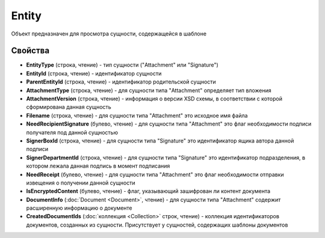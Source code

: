 Entity
======

Объект предназначен для просмотра сущности, содержащейся в шаблоне


Свойства
--------

-  **EntityType** (строка, чтение) - тип сущности ("Attachment" или "Signature")
-  **EntityId** (строка, чтение) - идентификатор сущности
-  **ParentEntityId** (строка, чтение) - идентификатор родительской сущности
-  **AttachmentType** (строка, чтение) - для сущности типа "Attachment" определяет тип вложения
-  **AttachmentVersion** (строка, чтение) - информация о версии XSD схемы, в соответствии с которой сформирована данная сущность
-  **Filename** (строка, чтение) - для сущности типа "Attachment" это исходное имя файла
-  **NeedRecipientSignature** (булево, чтение) - для сущности типа "Attachment" это флаг необходимости подписи получателя под данной сущностью
-  **SignerBoxId** (строка, чтение) - для сущности типа "Signature" это идентификатор ящика автора данной подписи
-  **SignerDepartmentId** (строка, чтение) - для сущности типа "Signature" это идентификатор подразделения, в котором лежала данная подпись в момент подписания
-  **NeedReceipt** (булево, чтение) - для сущности типа "Attachment" это флаг необходимости отправки извещения о получении данной сущности
-  **IsEncryptedContent** (булево, чтение) - флаг, указывающий зашифрован ли контент документа
-  **DocumentInfo** (:doc:`Document <Document>`, чтение) - для сущности типа "Attachment" содержит расширенную информацию о документе
-  **CreatedDocumentIds** (:doc:`коллекция <Collection>` строк, чтение) - коллекция идентификаторов документов, созданных из сущности. Присутствует у сущностей, содержащих шаблоны документов

